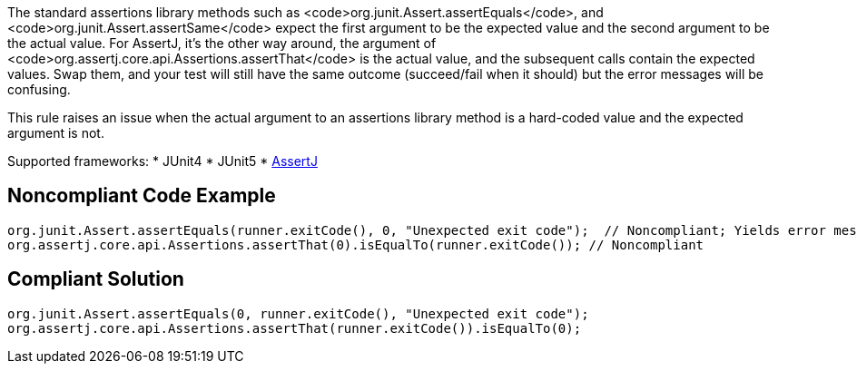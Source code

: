 The standard assertions library methods such as <code>org.junit.Assert.assertEquals</code>, and <code>org.junit.Assert.assertSame</code> expect the first argument to be the expected value and the second argument to be the actual value. For AssertJ, it's the other way around, the argument of <code>org.assertj.core.api.Assertions.assertThat</code> is the actual value, and the subsequent calls contain the expected values. Swap them, and your test will still have the same outcome (succeed/fail when it should) but the error messages will be confusing. 

This rule raises an issue when the actual argument to an assertions library method is a hard-coded value and the expected argument is not.

Supported frameworks:
* JUnit4
* JUnit5
* https://assertj.github.io/doc/[AssertJ]

== Noncompliant Code Example

----
org.junit.Assert.assertEquals(runner.exitCode(), 0, "Unexpected exit code");  // Noncompliant; Yields error message like: Expected:<-1>. Actual:<0>.
org.assertj.core.api.Assertions.assertThat(0).isEqualTo(runner.exitCode()); // Noncompliant
----

== Compliant Solution

----
org.junit.Assert.assertEquals(0, runner.exitCode(), "Unexpected exit code");
org.assertj.core.api.Assertions.assertThat(runner.exitCode()).isEqualTo(0);
----
